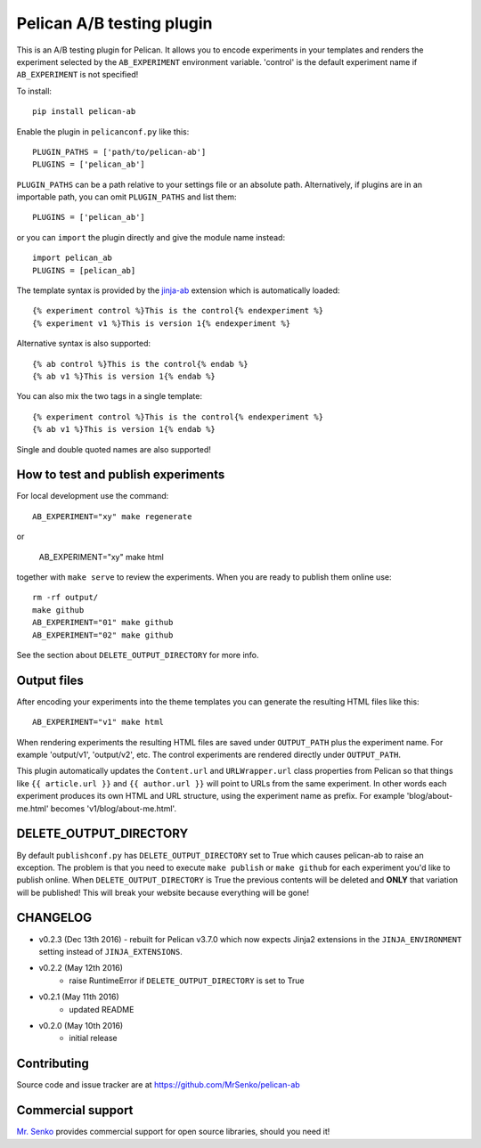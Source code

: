 Pelican A/B testing plugin
--------------------------

.. image:: https://img.shields.io/travis/MrSenko/pelican-ab/master.svg
   :target: https://travis-ci.org/MrSenko/pelican-ab
   :alt: Build status


This is an A/B testing plugin for Pelican. It allows you to encode
experiments in your templates and renders the experiment selected by
the ``AB_EXPERIMENT`` environment variable. 'control' is the default
experiment name if ``AB_EXPERIMENT`` is not specified!

To install::

    pip install pelican-ab


Enable the plugin in ``pelicanconf.py`` like this::


    PLUGIN_PATHS = ['path/to/pelican-ab']
    PLUGINS = ['pelican_ab']

``PLUGIN_PATHS`` can be a path relative to your settings file or an absolute
path. Alternatively, if plugins are in an importable path, you can omit
``PLUGIN_PATHS`` and list them::

    PLUGINS = ['pelican_ab']

or you can ``import`` the plugin directly and give the module name instead::

    import pelican_ab
    PLUGINS = [pelican_ab]


The template syntax is provided by the
`jinja-ab <https://github.com/MrSenko/jinja-ab>`_ extension
which is automatically loaded::

    {% experiment control %}This is the control{% endexperiment %}
    {% experiment v1 %}This is version 1{% endexperiment %}

Alternative syntax is also supported::

    {% ab control %}This is the control{% endab %}
    {% ab v1 %}This is version 1{% endab %}

You can also mix the two tags in a single template::

    {% experiment control %}This is the control{% endexperiment %}
    {% ab v1 %}This is version 1{% endab %}

Single and double quoted names are also supported!


How to test and publish experiments
===================================

For local development use the command::

    AB_EXPERIMENT="xy" make regenerate

or

    AB_EXPERIMENT="xy" make html

together with ``make serve`` to review the experiments.
When you are ready to publish them online use::

    rm -rf output/
    make github
    AB_EXPERIMENT="01" make github
    AB_EXPERIMENT="02" make github

See the section about ``DELETE_OUTPUT_DIRECTORY`` for more info.

Output files
============

After encoding your experiments into the theme templates you can generate the
resulting HTML files like this::

    AB_EXPERIMENT="v1" make html

When rendering experiments the resulting HTML files are saved under
``OUTPUT_PATH`` plus the experiment name. For example 'output/v1', 'output/v2',
etc. The control experiments are rendered directly under ``OUTPUT_PATH``.

This plugin automatically updates the ``Content.url`` and ``URLWrapper.url``
class properties from Pelican so that things like ``{{ article.url }}``
and ``{{ author.url }}``
will point to URLs from the same experiment. In other words each experiment
produces its own HTML and URL structure, using the experiment name as
prefix. For example 'blog/about-me.html' becomes 'v1/blog/about-me.html'.


DELETE_OUTPUT_DIRECTORY
========================

By default ``publishconf.py`` has ``DELETE_OUTPUT_DIRECTORY`` set to True
which causes pelican-ab to raise an exception. The problem is that you need to
execute ``make publish`` or ``make github`` for each experiment you'd like to
publish online. When ``DELETE_OUTPUT_DIRECTORY`` is True the previous
contents will be deleted and **ONLY** that variation will be published!
This will break your website because everything will be gone!

CHANGELOG
=========

* v0.2.3 (Dec 13th 2016) - rebuilt for Pelican v3.7.0 which now expects
  Jinja2 extensions in the ``JINJA_ENVIRONMENT`` setting instead of
  ``JINJA_EXTENSIONS``.
* v0.2.2 (May 12th 2016)
    - raise RuntimeError if ``DELETE_OUTPUT_DIRECTORY`` is set to True
* v0.2.1 (May 11th 2016)
    - updated README
* v0.2.0 (May 10th 2016)
    - initial release


Contributing
============

Source code and issue tracker are at https://github.com/MrSenko/pelican-ab


Commercial support
==================

`Mr. Senko <http://MrSenko.com>`_ provides commercial support for open source
libraries, should you need it!
